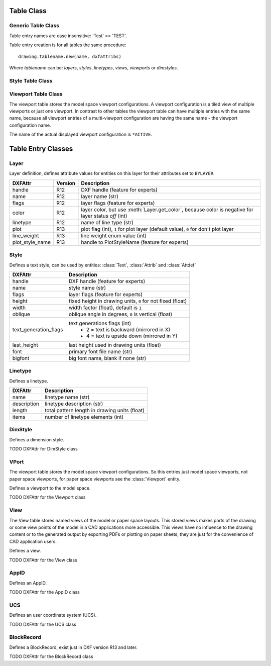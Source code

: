 Table Class
===========

Generic Table Class
-------------------

.. class:: Table

    Table entry names are case insensitive: 'Test' == 'TEST'.

.. method:: Table.new(name, dxfattribs=None)

    :param str name: name of the new table-entry
    :param dict dxfattribs: optional table-parameters, these parameters are described at the table-entry-classes below.
    :returns: table-entry-class, can be ignored

Table entry creation is for all tables the same procedure::

    drawing.tablename.new(name, dxfattribs)

Where `tablename` can be: `layers`, `styles`, `linetypes`, `views`, `viewports`
or `dimstyles`.



.. method:: Table.get(name)

    Get table-entry `name`. Raises `ValueError` if table-entry is not
    present.

.. method:: Table.remove(name)

    Removes table-entry `name`. Raises `ValueError` if table-entry is not
    present.

.. method:: Table.__len__()

    Get count of table-entries.

.. method:: Table.has_entry(name)

    `True` if table contains a table-entry `name`.

.. method:: Table.__contains__(name)

    `True` if table contains a table-entry `name`.

.. method:: Table.__iter__()

    Iterate over all table.entries, yields table-entry-objects.

Style Table Class
-----------------

.. class:: StyleTable(Table)

.. method:: StyleTable.get_shx(name)

    Get existing shx entry, or create a new entry.

.. method:: StyleTable.find_shx(name)

    Find .shx shape file table entry, by a case insensitive search. A .shx shape file table entry has no name, so you
    have to search by the font attribute.

Viewport Table Class
--------------------

.. class:: ViewportTable(Table)

    The viewport table stores the model space viewport configurations. A viewport configuration is a tiled view of multiple
    viewports or just one viewport. In contrast to other tables the viewport table can have multiple entries with the same
    name, because all viewport entries of a multi-viewport configuration are having the same name - the viewport
    configuration name.

    The name of the actual displayed viewport configuration is ``*ACTIVE``.

.. method:: ViewportTable.get_config(name)

    Returns a list of :class:`Viewport` objects, of the multi-viewport configuration *name*.

.. method:: ViewportTable.delete_config(name):

    Delete all :class:`Viewport` objects of the multi-viewport configuration *name*.


Table Entry Classes
===================

Layer
-----

.. class:: Layer

   Layer definition, defines attribute values for entities on this layer for their attributes set to ``BYLAYER``.

.. attribute:: Layer.dxf

   The DXF attributes namespace, access DXF attributes by this attribute, like :code:`object.dxf.linetype = 'DASHED'`.
   Just the *dxf* attribute is read only, the DXF attributes are read- and writeable. (read only)

===============  ======= ===========
DXFAttr          Version Description
===============  ======= ===========
handle           R12     DXF handle (feature for experts)
name             R12     layer name (str)
flags            R12     layer flags (feature for experts)
color            R12     layer color, but use :meth:`Layer.get_color`, because color is negative for layer status *off* (int)
linetype         R12     name of line type (str)
plot             R13     plot flag (int), ``1`` for plot layer (default value), ``0`` for don't plot layer
line_weight      R13     line weight enum value (int)
plot_style_name  R13     handle to PlotStyleName (feature for experts)
===============  ======= ===========

.. method:: Layer.is_frozen()

.. method:: Layer.freeze()

.. method:: Layer.thaw()

.. method:: Layer.is_locked()

.. method:: Layer.lock()

   Lock layer, entities on this layer are not editable - just important in CAD applications.

.. method:: Layer.unlock()

   unlock layer, entities on this layer are editable - just important in CAD applications.

.. method:: Layer.is_off()

.. method:: Layer.is_on()

.. method:: Layer.on()

   Switch layer *on* (visible).

.. method:: Layer.off()

   Switch layer *off* (invisible).

.. method:: Layer.get_color()

   Get layer color, preferred method for getting the layer color, because color is negative for layer status *off*.

.. method:: Layer.set_color(color)

   Set layer color to *color*, preferred method for setting the layer color, because color is negative for layer status *off*.

Style
-----

.. class:: Style

   Defines a text style, can be used by entities: :class:`Text`, :class:`Attrib` and :class:`Attdef`

.. attribute:: Style.dxf

   The DXF attributes namespace.

====================== ===========
DXFAttr                Description
====================== ===========
handle                 DXF handle (feature for experts)
name                   style name (str)
flags                  layer flags (feature for experts)
height                 fixed height in drawing units, ``0`` for not fixed (float)
width                  width factor (float), default is ``1``
oblique                oblique angle in degrees, ``0`` is vertical (float)
text_generation_flags  text generations flags (int)
                        - 2 = text is backward (mirrored in X)
                        - 4 = text is upside down (mirrored in Y)
last_height            last height used in drawing units (float)
font                   primary font file name (str)
bigfont                big font name, blank if none (str)
====================== ===========

Linetype
--------

.. seealso::

   DXF Internals: :ref:`LTYPE Table`

.. class:: Linetype

   Defines a linetype.

.. attribute:: Linetype.dxf

   The DXF attributes namespace.

=========== ===========
DXFAttr     Description
=========== ===========
name        linetype name (str)
description linetype description (str)
length      total pattern length in drawing units (float)
items       number of linetype elements (int)
=========== ===========

DimStyle
--------

.. class:: DimStyle

   Defines a dimension style.

.. attribute:: DimStyle.dxf

   The DXF attributes namespace.

TODO DXFAttr for DimStyle class

VPort
-----

The viewport table stores the model space viewport configurations. So this entries just model space viewports, not paper
space viewports, for paper space viewports see the :class:`Viewport` entity.

.. seealso::

   DXF Internals: :ref:`VPORT Table`

.. class:: VPort

   Defines a viewport to the model space.

.. attribute:: VPort.dxf

   The DXF attributes namespace.

TODO DXFAttr for the Viewport class

View
----

The View table stores named views of the model or paper space layouts. This stored views makes parts of the
drawing or some view points of the model in a CAD applications more accessible. This views have no influence to the
drawing content or to the generated output by exporting PDFs or plotting on paper sheets, they are just for the
convenience of CAD application users.

.. seealso::

    DXF Internals: :ref:`VIEW Table`

.. class:: View

   Defines a view.

.. attribute:: View.dxf

   The DXF attributes namespace.

TODO DXFAttr for the View class

AppID
-----

.. class:: AppID

   Defines an AppID.

.. attribute:: AppID.dxf

   The DXF attributes namespace.

TODO DXFAttr for the AppID class

UCS
----

.. class:: UCS

   Defines an user coordinate system (UCS).

.. attribute:: UCS.dxf

   The DXF attributes namespace.

TODO DXFAttr for the UCS class

BlockRecord
-----------

.. class:: BlockRecord

   Defines a BlockRecord, exist just in DXF version R13 and later.

.. attribute:: BlockRecord.dxf

   The DXF attributes namespace.

TODO DXFAttr for the BlockRecord class